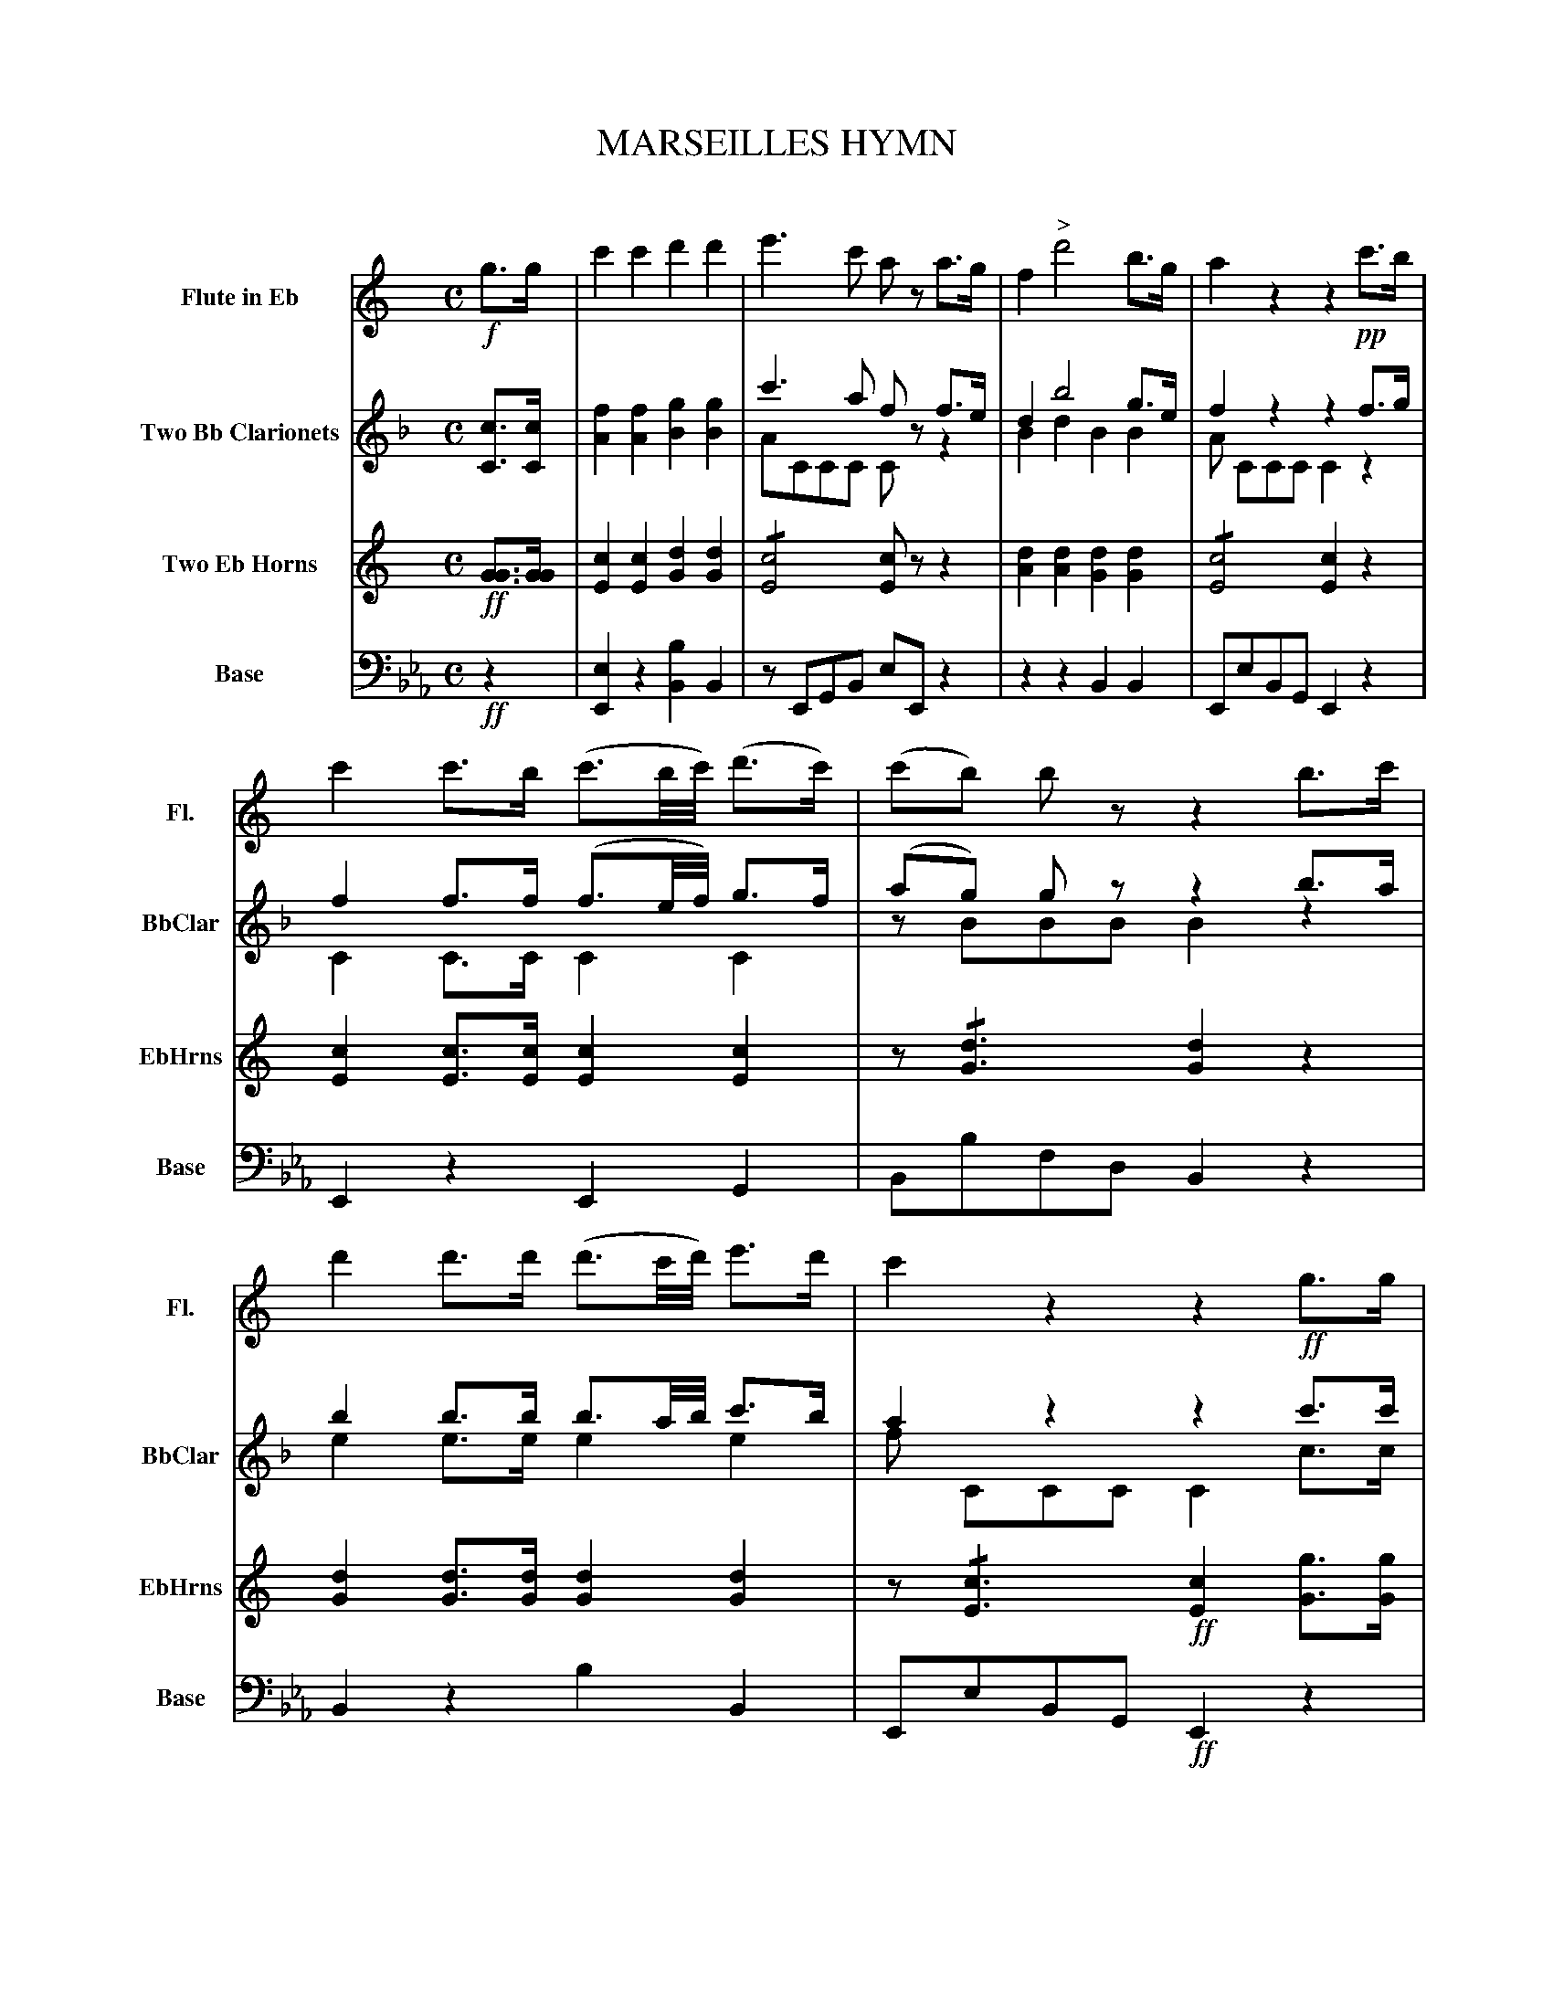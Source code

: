 X: 11241
T: MARSEILLES HYMN
C:
%R: march
%N: This is version 2, for ABC software that understands voice overlays and tremolo notation.
N: Voice 1 is labelled "Flute in F", but its keysig is C while the "Base" voice is E flat.
N: The (8va... ...8va) notations are used to indicate octava sections, which ABC doesn't much handle yet.
N: Bar 28 has an extra beat of rest; fixed in one of the way that may work.
B: Elias Howe "The Musician's Companion" Part 1 1842 p.124-125
S: http://imslp.org/wiki/The_Musician's_Companion_(Howe,_Elias)
Z: 2015 John Chambers <jc:trillian.mit.edu>
M: C
L: 1/8
K: Eb
% %indent 70
% - - - - - - - - - - - - - - - - - - - - - - - - -
V: 1 name="Flute in Eb" sname="Fl." staves=4
K: C
!f!g>g |\
c'2 c'2 d'2 d'2 | e'3 c' az a>g |\
f2 "^>"d'4 b>g | a2 z2 z2 !pp!c'>b |\
c'2 c'>b (c'3/b//c'//) (d'>c') | (c'b) bz z2 b>c' |\
d'2 d'>d' (d'3/c'//d'//) e'>d' | c'2 z2 z2 !ff!g>g |
g2 e>c g2 e>c | G2 z2 !mf!z"^Loco."ggg |\
d'3 e' f'2 d'b | c'4 _b4 |\
a2 (c'=b d'c'bc') | "^>"d'4 z4 |\
z8 | z8 |
z8 | z4 z2 !ff!z"^(8va..."g | g4- g.g.e.c | d4 z2 "^...8va)"zg|\
"^>"g4- g.g.e.c | "^>"d4 z4 | z8 | z8 | z8 |
z8 | z8 | z4 z>!ff!ce>g | c'3 c' c'2 c'2 | e'8 |\
"^(8va..."f3 f g2 a2 | d6 a2 | g4- gefd | c2 c>c "^...8va)"c2 H|]
% - - - - - - - - - - - - - - - - - - - - - - - - -
V: 2 name="Two Bb Clarionets" sname="BbClar"
K: F
[cC]>[cC] |\
[f2A2] [f2A2] [g2B2] [g2B2] | c'3 a fz f>e & ACCC Czz2 |\
d2 b4 g>e & B2 d2 B2 B2 | f2 z2 z2 f>g & A CCC C2z2 |\
f2 f>f (f3/e//f//) g>f & C2 C>C C2 C2 | (ag) gz z2 b>a & zBBB B2z2 |\
b2 b>b b3/a//b// c'>b & e2 e>e e2 e2 | a2 z2 z2 c'>c' & f CCC C2 c>c |
[c'2c2] [aA]>[fF] [c'2c2] [aA]>[fF] | c2 z2 zccc & C2 z2 z4 |\
g3 a b2ge & G2!trem1!B2 G2!trem1!B2 | f4 _e4 & A2!trem1!c2 A2!trem1!c2 |\
d2 (f=e gfef) & (B2 G2 _A4) | [g4G4] z2 z>[bc] |\
_a3 a (gaba) & =B8 | g4- gb_ag & (_B3 =B) (c_dc_B) |
f2 f3 (_agf) & (_A2 =A2 B2 =B2) | =e3 d c2 zx & c2 C4 z[c'c] |\
[c'4A4] [c'A].[c'c].[aA].f | "^>"[g4e4] z2 z[c'c] |\
[c'4A4] [c'A][c'c][aA]f | [g4e4] z2 z!f![cC] |\
[f6C6] [f2C2] | "^>"a8 & C4 c4 | [b4B4] [c'2A2] ([d'2B2] |
[g6d6]) [d'2_a2] | [c'4-a4] [c'a][af][bg][gB] |\
f2z2 z>FA>c & c>CC>C Cxx2 | [f3c3][fc] [f2c2][f2c2] |\
a8 & c6 c2 | [b3B3][bB] [c'2A2][d'2B2] |\
[g6d6] [d'2f2] | c'4- c'abg & f2 c4 B2 | [f2A2] [fC]>[fC] [f2C2] H|]
% - - - - - - - - - - - - - - - - - - - - - - - - -
V: 3 name="Two Eb Horns" sname="EbHrns"
K: C
!ff![GG]>[GG] |\
[c2E2][c2E2] [d2G2][d2G2] | !/![c4E4] [cE]zz2 |\
[d2A2][d2A2] [d2G2][d2G2] | !/![c4E4] [c2E2]z2 |\
[c2E2][cE]>[cE] [c2E2][c2E2] | z!/![d3G3] [d2G2]z2 |\
[d2G2][dG]>[dG] [d2G2][d2G2] | z!/![c3E3] !ff![c2E2][gG]>[gG] |
%
[g2G2] [eE]>[cC] [g2G2] [eE]>[cC] | [G2G,2]z2 !mf!z4 |\
B3_B A2_A2 & G,8 | [G4A,4] [G4C4] |\
(A2_A2 _A4) & C8 | [B4G4] z2 !p!z>[GG,] |\
[G8G,8] | [d8G8] |
%
c2c3 (_edc) & _A8 | [d6G6] z[GG] |
%
[G4C4] [GC].[gG].[eE][cC] | [d4G4] z2z[GG] |\
[G4C4] [GC].[gG].[eE][cC] | [d4G4] z2z[GG] |\
[c6E6] [c2E2] | [c4E4] [c4G4] | [c4A4] [c2G2][c2A2] |
%
[c6A6] [c2A2] | [c6E6] [d2G2] |\
[cE]>[cE] [cE]>[cE] [c2E2] z2 | !ff![c3E3] [cE] [c2E2] [c2E2] |\
[c6E6] [c2G2] | [c4A4] [c2G2][c2A2] |\
[c6A6] [_e2A2] | [=e4c4] [e2c2] [d2G2] | [c2E2] [cE]>[cE] [c2E2] H|]
% - - - - - - - - - - - - - - - - - - - - - - - - -
V: 4 name="Base" sname="Base" clef=bass middle=d
K: Eb
!ff!z2 |\
[e2E2]z2 [b2B2]B2 | zEGB eEz2 | z2z2 B2B2 | EeBG E2z2 |\
E2z2 E2G2 | Bbfd B2z2 | B2z2 b2B2 | EeBG !ff!E2z2 |
%
z2E>G B2e>g | b2z2 z4 | B4 B4 | G8 |\
A4 =A4 | B4 z2z>b | B8 | G8 |
%
_c8 | B2[f2F2] [B2B,2]z2 | z>Be>g bzz2 | e>bf>d Bzz2 |\
z>Be>g bzz2 | z2z>bf>d Bz | "^>"[e6E6] e2 | _d8 | c4 c2A2 |
%
=A6 A2 | B4 B4 | E>eB>G E2z2 | !ff!e3e e2e2 |\
_d8 | c4 B2A2 | =A6 A2 | Bege b2B2 | e2e>e e2 H|]
% - - - - - - - - - - - - - - - - - - - - - - - - -
